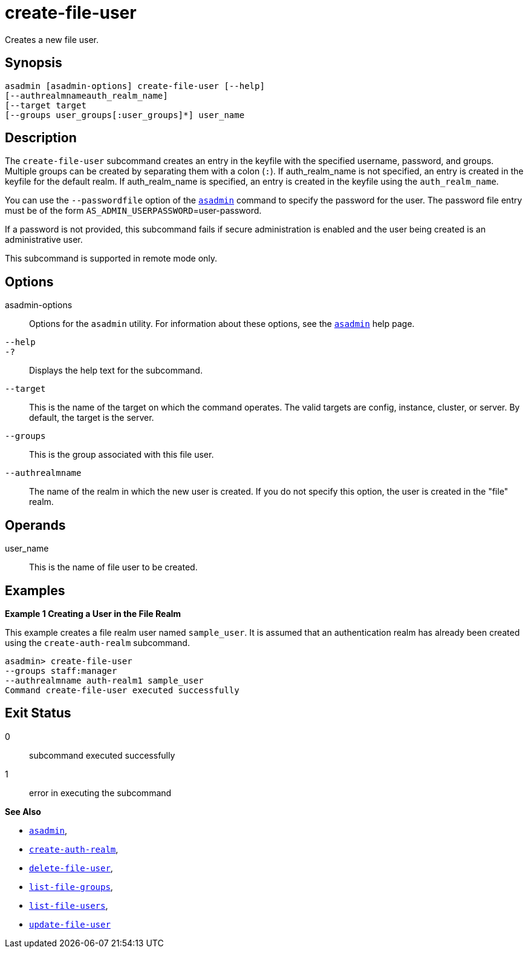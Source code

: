 [[create-file-user]]
= create-file-user

Creates a new file user.

[[synopsis]]
== Synopsis

[source,shell]
----
asadmin [asadmin-options] create-file-user [--help] 
[--authrealmnameauth_realm_name] 
[--target target 
[--groups user_groups[:user_groups]*] user_name
----

[[description]]
== Description

The `create-file-user` subcommand creates an entry in the keyfile with the specified username, password, and groups.
Multiple groups can be created by separating them with a colon (`:`). If auth_realm_name is not specified, an entry is created in the keyfile for the default realm.
If auth_realm_name is specified, an entry is created in the keyfile using the `auth_realm_name`.

You can use the `--passwordfile` option of the xref:asadmin.adoc#asadmin-1m[`asadmin`] command to specify the
password for the user. The password file entry must be of the form `AS_ADMIN_USERPASSWORD`=user-password.

If a password is not provided, this subcommand fails if secure administration is enabled and the user being created is an administrative user.

This subcommand is supported in remote mode only.

[[options]]
== Options

asadmin-options::
  Options for the `asadmin` utility. For information about these options, see the xref:asadmin.adoc#asadmin-1m[`asadmin`] help page.
`--help`::
`-?`::
  Displays the help text for the subcommand.
`--target`::
  This is the name of the target on which the command operates. The valid targets are config, instance, cluster, or server. By default, the target is the server.
`--groups`::
  This is the group associated with this file user.
`--authrealmname`::
  The name of the realm in which the new user is created. If you do not specify this option, the user is created in the "file" realm.

[[operands]]
== Operands

user_name::
  This is the name of file user to be created.

[[examples]]
== Examples

*Example 1 Creating a User in the File Realm*

This example creates a file realm user named `sample_user`. It is assumed that an authentication realm has already been created using the `create-auth-realm` subcommand.

[source,shell]
----
asadmin> create-file-user 
--groups staff:manager 
--authrealmname auth-realm1 sample_user
Command create-file-user executed successfully
----

[[exit-status]]
== Exit Status

0::
  subcommand executed successfully
1::
  error in executing the subcommand

*See Also*

* xref:asadmin.adoc#asadmin-1m[`asadmin`],
* xref:create-auth-realm.adoc#create-auth-realm[`create-auth-realm`],
* xref:delete-file-user.adoc#delete-file-user[`delete-file-user`],
* xref:list-file-groups.adoc#list-file-groups[`list-file-groups`],
* xref:list-file-users.adoc#list-file-users[`list-file-users`],
* xref:update-file-user.adoc#update-file-user[`update-file-user`]


